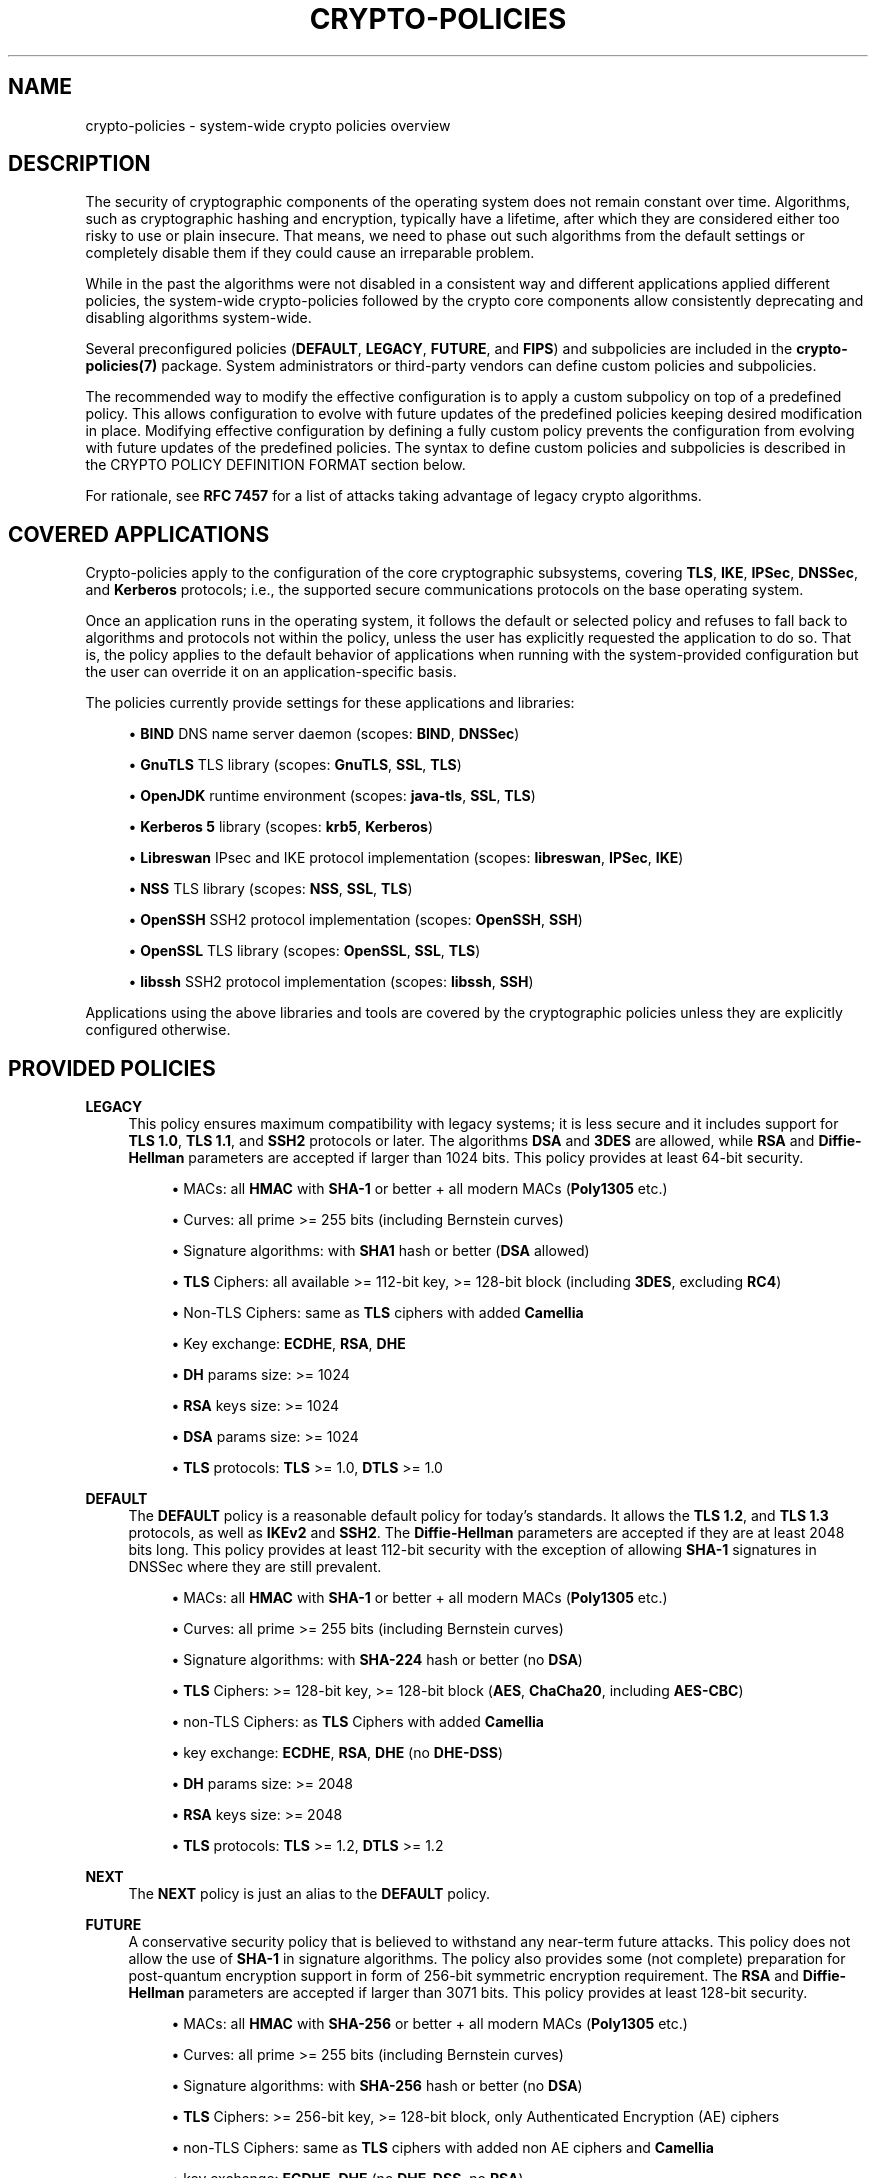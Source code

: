 '\" t
.\"     Title: crypto-policies
.\"    Author: [see the "AUTHOR" section]
.\" Generator: DocBook XSL Stylesheets vsnapshot <http://docbook.sf.net/>
.\"      Date: 08/24/2022
.\"    Manual: \ \&
.\"    Source: crypto-policies
.\"  Language: English
.\"
.TH "CRYPTO\-POLICIES" "7" "08/24/2022" "crypto\-policies" "\ \&"
.\" -----------------------------------------------------------------
.\" * Define some portability stuff
.\" -----------------------------------------------------------------
.\" ~~~~~~~~~~~~~~~~~~~~~~~~~~~~~~~~~~~~~~~~~~~~~~~~~~~~~~~~~~~~~~~~~
.\" http://bugs.debian.org/507673
.\" http://lists.gnu.org/archive/html/groff/2009-02/msg00013.html
.\" ~~~~~~~~~~~~~~~~~~~~~~~~~~~~~~~~~~~~~~~~~~~~~~~~~~~~~~~~~~~~~~~~~
.ie \n(.g .ds Aq \(aq
.el       .ds Aq '
.\" -----------------------------------------------------------------
.\" * set default formatting
.\" -----------------------------------------------------------------
.\" disable hyphenation
.nh
.\" disable justification (adjust text to left margin only)
.ad l
.\" -----------------------------------------------------------------
.\" * MAIN CONTENT STARTS HERE *
.\" -----------------------------------------------------------------
.SH "NAME"
crypto-policies \- system\-wide crypto policies overview
.SH "DESCRIPTION"
.sp
The security of cryptographic components of the operating system does not remain constant over time\&. Algorithms, such as cryptographic hashing and encryption, typically have a lifetime, after which they are considered either too risky to use or plain insecure\&. That means, we need to phase out such algorithms from the default settings or completely disable them if they could cause an irreparable problem\&.
.sp
While in the past the algorithms were not disabled in a consistent way and different applications applied different policies, the system\-wide crypto\-policies followed by the crypto core components allow consistently deprecating and disabling algorithms system\-wide\&.
.sp
Several preconfigured policies (\fBDEFAULT\fR, \fBLEGACY\fR, \fBFUTURE\fR, and \fBFIPS\fR) and subpolicies are included in the \fBcrypto\-policies(7)\fR package\&. System administrators or third\-party vendors can define custom policies and subpolicies\&.
.sp
The recommended way to modify the effective configuration is to apply a custom subpolicy on top of a predefined policy\&. This allows configuration to evolve with future updates of the predefined policies keeping desired modification in place\&. Modifying effective configuration by defining a fully custom policy prevents the configuration from evolving with future updates of the predefined policies\&. The syntax to define custom policies and subpolicies is described in the CRYPTO POLICY DEFINITION FORMAT section below\&.
.sp
For rationale, see \fBRFC 7457\fR for a list of attacks taking advantage of legacy crypto algorithms\&.
.SH "COVERED APPLICATIONS"
.sp
Crypto\-policies apply to the configuration of the core cryptographic subsystems, covering \fBTLS\fR, \fBIKE\fR, \fBIPSec\fR, \fBDNSSec\fR, and \fBKerberos\fR protocols; i\&.e\&., the supported secure communications protocols on the base operating system\&.
.sp
Once an application runs in the operating system, it follows the default or selected policy and refuses to fall back to algorithms and protocols not within the policy, unless the user has explicitly requested the application to do so\&. That is, the policy applies to the default behavior of applications when running with the system\-provided configuration but the user can override it on an application\-specific basis\&.
.sp
The policies currently provide settings for these applications and libraries:
.sp
.RS 4
.ie n \{\
\h'-04'\(bu\h'+03'\c
.\}
.el \{\
.sp -1
.IP \(bu 2.3
.\}
\fBBIND\fR
DNS name server daemon (scopes:
\fBBIND\fR,
\fBDNSSec\fR)
.RE
.sp
.RS 4
.ie n \{\
\h'-04'\(bu\h'+03'\c
.\}
.el \{\
.sp -1
.IP \(bu 2.3
.\}
\fBGnuTLS\fR
TLS library (scopes:
\fBGnuTLS\fR,
\fBSSL\fR,
\fBTLS\fR)
.RE
.sp
.RS 4
.ie n \{\
\h'-04'\(bu\h'+03'\c
.\}
.el \{\
.sp -1
.IP \(bu 2.3
.\}
\fBOpenJDK\fR
runtime environment (scopes:
\fBjava\-tls\fR,
\fBSSL\fR,
\fBTLS\fR)
.RE
.sp
.RS 4
.ie n \{\
\h'-04'\(bu\h'+03'\c
.\}
.el \{\
.sp -1
.IP \(bu 2.3
.\}
\fBKerberos 5\fR
library (scopes:
\fBkrb5\fR,
\fBKerberos\fR)
.RE
.sp
.RS 4
.ie n \{\
\h'-04'\(bu\h'+03'\c
.\}
.el \{\
.sp -1
.IP \(bu 2.3
.\}
\fBLibreswan\fR
IPsec and IKE protocol implementation (scopes:
\fBlibreswan\fR,
\fBIPSec\fR,
\fBIKE\fR)
.RE
.sp
.RS 4
.ie n \{\
\h'-04'\(bu\h'+03'\c
.\}
.el \{\
.sp -1
.IP \(bu 2.3
.\}
\fBNSS\fR
TLS library (scopes:
\fBNSS\fR,
\fBSSL\fR,
\fBTLS\fR)
.RE
.sp
.RS 4
.ie n \{\
\h'-04'\(bu\h'+03'\c
.\}
.el \{\
.sp -1
.IP \(bu 2.3
.\}
\fBOpenSSH\fR
SSH2 protocol implementation (scopes:
\fBOpenSSH\fR,
\fBSSH\fR)
.RE
.sp
.RS 4
.ie n \{\
\h'-04'\(bu\h'+03'\c
.\}
.el \{\
.sp -1
.IP \(bu 2.3
.\}
\fBOpenSSL\fR
TLS library (scopes:
\fBOpenSSL\fR,
\fBSSL\fR,
\fBTLS\fR)
.RE
.sp
.RS 4
.ie n \{\
\h'-04'\(bu\h'+03'\c
.\}
.el \{\
.sp -1
.IP \(bu 2.3
.\}
\fBlibssh\fR
SSH2 protocol implementation (scopes:
\fBlibssh\fR,
\fBSSH\fR)
.RE
.sp
Applications using the above libraries and tools are covered by the cryptographic policies unless they are explicitly configured otherwise\&.
.SH "PROVIDED POLICIES"
.PP
\fBLEGACY\fR
.RS 4
This policy ensures maximum compatibility with legacy systems; it is less secure and it includes support for
\fBTLS 1\&.0\fR,
\fBTLS 1\&.1\fR, and
\fBSSH2\fR
protocols or later\&. The algorithms
\fBDSA\fR
and
\fB3DES\fR
are allowed, while
\fBRSA\fR
and
\fBDiffie\-Hellman\fR
parameters are accepted if larger than 1024 bits\&. This policy provides at least 64\-bit security\&.
.sp
.RS 4
.ie n \{\
\h'-04'\(bu\h'+03'\c
.\}
.el \{\
.sp -1
.IP \(bu 2.3
.\}
MACs: all
\fBHMAC\fR
with
\fBSHA\-1\fR
or better + all modern MACs (\fBPoly1305\fR
etc\&.)
.RE
.sp
.RS 4
.ie n \{\
\h'-04'\(bu\h'+03'\c
.\}
.el \{\
.sp -1
.IP \(bu 2.3
.\}
Curves: all prime >= 255 bits (including Bernstein curves)
.RE
.sp
.RS 4
.ie n \{\
\h'-04'\(bu\h'+03'\c
.\}
.el \{\
.sp -1
.IP \(bu 2.3
.\}
Signature algorithms: with
\fBSHA1\fR
hash or better (\fBDSA\fR
allowed)
.RE
.sp
.RS 4
.ie n \{\
\h'-04'\(bu\h'+03'\c
.\}
.el \{\
.sp -1
.IP \(bu 2.3
.\}
\fBTLS\fR
Ciphers: all available >= 112\-bit key, >= 128\-bit block (including
\fB3DES\fR, excluding
\fBRC4\fR)
.RE
.sp
.RS 4
.ie n \{\
\h'-04'\(bu\h'+03'\c
.\}
.el \{\
.sp -1
.IP \(bu 2.3
.\}
Non\-TLS Ciphers: same as
\fBTLS\fR
ciphers with added
\fBCamellia\fR
.RE
.sp
.RS 4
.ie n \{\
\h'-04'\(bu\h'+03'\c
.\}
.el \{\
.sp -1
.IP \(bu 2.3
.\}
Key exchange:
\fBECDHE\fR,
\fBRSA\fR,
\fBDHE\fR
.RE
.sp
.RS 4
.ie n \{\
\h'-04'\(bu\h'+03'\c
.\}
.el \{\
.sp -1
.IP \(bu 2.3
.\}
\fBDH\fR
params size: >= 1024
.RE
.sp
.RS 4
.ie n \{\
\h'-04'\(bu\h'+03'\c
.\}
.el \{\
.sp -1
.IP \(bu 2.3
.\}
\fBRSA\fR
keys size: >= 1024
.RE
.sp
.RS 4
.ie n \{\
\h'-04'\(bu\h'+03'\c
.\}
.el \{\
.sp -1
.IP \(bu 2.3
.\}
\fBDSA\fR
params size: >= 1024
.RE
.sp
.RS 4
.ie n \{\
\h'-04'\(bu\h'+03'\c
.\}
.el \{\
.sp -1
.IP \(bu 2.3
.\}
\fBTLS\fR
protocols:
\fBTLS\fR
>= 1\&.0,
\fBDTLS\fR
>= 1\&.0
.RE
.RE
.PP
\fBDEFAULT\fR
.RS 4
The
\fBDEFAULT\fR
policy is a reasonable default policy for today\(cqs standards\&. It allows the
\fBTLS 1\&.2\fR, and
\fBTLS 1\&.3\fR
protocols, as well as
\fBIKEv2\fR
and
\fBSSH2\fR\&. The
\fBDiffie\-Hellman\fR
parameters are accepted if they are at least 2048 bits long\&. This policy provides at least 112\-bit security with the exception of allowing
\fBSHA\-1\fR
signatures in DNSSec where they are still prevalent\&.
.sp
.RS 4
.ie n \{\
\h'-04'\(bu\h'+03'\c
.\}
.el \{\
.sp -1
.IP \(bu 2.3
.\}
MACs: all
\fBHMAC\fR
with
\fBSHA\-1\fR
or better + all modern MACs (\fBPoly1305\fR
etc\&.)
.RE
.sp
.RS 4
.ie n \{\
\h'-04'\(bu\h'+03'\c
.\}
.el \{\
.sp -1
.IP \(bu 2.3
.\}
Curves: all prime >= 255 bits (including Bernstein curves)
.RE
.sp
.RS 4
.ie n \{\
\h'-04'\(bu\h'+03'\c
.\}
.el \{\
.sp -1
.IP \(bu 2.3
.\}
Signature algorithms: with
\fBSHA\-224\fR
hash or better (no
\fBDSA\fR)
.RE
.sp
.RS 4
.ie n \{\
\h'-04'\(bu\h'+03'\c
.\}
.el \{\
.sp -1
.IP \(bu 2.3
.\}
\fBTLS\fR
Ciphers: >= 128\-bit key, >= 128\-bit block (\fBAES\fR,
\fBChaCha20\fR, including
\fBAES\-CBC\fR)
.RE
.sp
.RS 4
.ie n \{\
\h'-04'\(bu\h'+03'\c
.\}
.el \{\
.sp -1
.IP \(bu 2.3
.\}
non\-TLS Ciphers: as
\fBTLS\fR
Ciphers with added
\fBCamellia\fR
.RE
.sp
.RS 4
.ie n \{\
\h'-04'\(bu\h'+03'\c
.\}
.el \{\
.sp -1
.IP \(bu 2.3
.\}
key exchange:
\fBECDHE\fR,
\fBRSA\fR,
\fBDHE\fR
(no
\fBDHE\-DSS\fR)
.RE
.sp
.RS 4
.ie n \{\
\h'-04'\(bu\h'+03'\c
.\}
.el \{\
.sp -1
.IP \(bu 2.3
.\}
\fBDH\fR
params size: >= 2048
.RE
.sp
.RS 4
.ie n \{\
\h'-04'\(bu\h'+03'\c
.\}
.el \{\
.sp -1
.IP \(bu 2.3
.\}
\fBRSA\fR
keys size: >= 2048
.RE
.sp
.RS 4
.ie n \{\
\h'-04'\(bu\h'+03'\c
.\}
.el \{\
.sp -1
.IP \(bu 2.3
.\}
\fBTLS\fR
protocols:
\fBTLS\fR
>= 1\&.2,
\fBDTLS\fR
>= 1\&.2
.RE
.RE
.PP
\fBNEXT\fR
.RS 4
The
\fBNEXT\fR
policy is just an alias to the
\fBDEFAULT\fR
policy\&.
.RE
.PP
\fBFUTURE\fR
.RS 4
A conservative security policy that is believed to withstand any near\-term future attacks\&. This policy does not allow the use of
\fBSHA\-1\fR
in signature algorithms\&. The policy also provides some (not complete) preparation for post\-quantum encryption support in form of 256\-bit symmetric encryption requirement\&. The
\fBRSA\fR
and
\fBDiffie\-Hellman\fR
parameters are accepted if larger than 3071 bits\&. This policy provides at least 128\-bit security\&.
.sp
.RS 4
.ie n \{\
\h'-04'\(bu\h'+03'\c
.\}
.el \{\
.sp -1
.IP \(bu 2.3
.\}
MACs: all
\fBHMAC\fR
with
\fBSHA\-256\fR
or better + all modern MACs (\fBPoly1305\fR
etc\&.)
.RE
.sp
.RS 4
.ie n \{\
\h'-04'\(bu\h'+03'\c
.\}
.el \{\
.sp -1
.IP \(bu 2.3
.\}
Curves: all prime >= 255 bits (including Bernstein curves)
.RE
.sp
.RS 4
.ie n \{\
\h'-04'\(bu\h'+03'\c
.\}
.el \{\
.sp -1
.IP \(bu 2.3
.\}
Signature algorithms: with
\fBSHA\-256\fR
hash or better (no
\fBDSA\fR)
.RE
.sp
.RS 4
.ie n \{\
\h'-04'\(bu\h'+03'\c
.\}
.el \{\
.sp -1
.IP \(bu 2.3
.\}
\fBTLS\fR
Ciphers: >= 256\-bit key, >= 128\-bit block, only Authenticated Encryption (AE) ciphers
.RE
.sp
.RS 4
.ie n \{\
\h'-04'\(bu\h'+03'\c
.\}
.el \{\
.sp -1
.IP \(bu 2.3
.\}
non\-TLS Ciphers: same as
\fBTLS\fR
ciphers with added non AE ciphers and
\fBCamellia\fR
.RE
.sp
.RS 4
.ie n \{\
\h'-04'\(bu\h'+03'\c
.\}
.el \{\
.sp -1
.IP \(bu 2.3
.\}
key exchange:
\fBECDHE\fR,
\fBDHE\fR
(no
\fBDHE\-DSS\fR, no
\fBRSA\fR)
.RE
.sp
.RS 4
.ie n \{\
\h'-04'\(bu\h'+03'\c
.\}
.el \{\
.sp -1
.IP \(bu 2.3
.\}
\fBDH\fR
params size: >= 3072
.RE
.sp
.RS 4
.ie n \{\
\h'-04'\(bu\h'+03'\c
.\}
.el \{\
.sp -1
.IP \(bu 2.3
.\}
\fBRSA\fR
keys size: >= 3072
.RE
.sp
.RS 4
.ie n \{\
\h'-04'\(bu\h'+03'\c
.\}
.el \{\
.sp -1
.IP \(bu 2.3
.\}
\fBTLS\fR
protocols:
\fBTLS\fR
>= 1\&.2,
\fBDTLS\fR
>= 1\&.2
.RE
.RE
.PP
\fBFIPS\fR
.RS 4
A policy to aid conformance to the
\fBFIPS 140\-2\fR
requirements\&. This policy is used internally by the
\fBfips\-mode\-setup(8)\fR
tool which can switch the system into the
\fBFIPS 140\-2\fR
mode\&. This policy provides at least 112\-bit security\&.
.sp
.RS 4
.ie n \{\
\h'-04'\(bu\h'+03'\c
.\}
.el \{\
.sp -1
.IP \(bu 2.3
.\}
MACs: all
\fBHMAC\fR
with
\fBSHA1\fR
or better
.RE
.sp
.RS 4
.ie n \{\
\h'-04'\(bu\h'+03'\c
.\}
.el \{\
.sp -1
.IP \(bu 2.3
.\}
Curves: all prime >= 256 bits
.RE
.sp
.RS 4
.ie n \{\
\h'-04'\(bu\h'+03'\c
.\}
.el \{\
.sp -1
.IP \(bu 2.3
.\}
Signature algorithms: with
\fBSHA\-256\fR
hash or better (no
\fBDSA\fR)
.RE
.sp
.RS 4
.ie n \{\
\h'-04'\(bu\h'+03'\c
.\}
.el \{\
.sp -1
.IP \(bu 2.3
.\}
\fBTLS\fR
Ciphers: >= 128\-bit key, >= 128\-bit block (\fBAES\fR, including
\fBAES\-CBC\fR)
.RE
.sp
.RS 4
.ie n \{\
\h'-04'\(bu\h'+03'\c
.\}
.el \{\
.sp -1
.IP \(bu 2.3
.\}
non\-TLS Ciphers: same as
\fBTLS\fR
Ciphers
.RE
.sp
.RS 4
.ie n \{\
\h'-04'\(bu\h'+03'\c
.\}
.el \{\
.sp -1
.IP \(bu 2.3
.\}
key exchange:
\fBECDHE\fR,
\fBDHE\fR
(no
\fBDHE\-DSS\fR, no
\fBRSA\fR)
.RE
.sp
.RS 4
.ie n \{\
\h'-04'\(bu\h'+03'\c
.\}
.el \{\
.sp -1
.IP \(bu 2.3
.\}
\fBDH\fR
params size: >= 2048
.RE
.sp
.RS 4
.ie n \{\
\h'-04'\(bu\h'+03'\c
.\}
.el \{\
.sp -1
.IP \(bu 2.3
.\}
\fBRSA\fR
params size: >= 2048
.RE
.sp
.RS 4
.ie n \{\
\h'-04'\(bu\h'+03'\c
.\}
.el \{\
.sp -1
.IP \(bu 2.3
.\}
\fBTLS\fR
protocols:
\fBTLS\fR
>= 1\&.2,
\fBDTLS\fR
>= 1\&.2
.RE
.RE
.PP
\fBEMPTY\fR
.RS 4
All cryptographic algorithms are disabled (used for debugging only, do not use)\&.
.RE
.SH "CRYPTO POLICY DEFINITION FORMAT"
.sp
The crypto policy definition files have a simple syntax following an \fBINI\fR file \fIkey\fR = \fIvalue\fR syntax with these particular features:
.sp
.RS 4
.ie n \{\
\h'-04'\(bu\h'+03'\c
.\}
.el \{\
.sp -1
.IP \(bu 2.3
.\}
Comments are indicated by
\fI#\fR
character\&. Everything on the line following the character is ignored\&.
.RE
.sp
.RS 4
.ie n \{\
\h'-04'\(bu\h'+03'\c
.\}
.el \{\
.sp -1
.IP \(bu 2.3
.\}
Backslash
\fI\e\fR
character followed immediately with the end\-of\-line character indicates line continuation\&. The following line is concatenated to the current line after the backslash and end\-of\-line characters are removed\&.
.RE
.sp
.RS 4
.ie n \{\
\h'-04'\(bu\h'+03'\c
.\}
.el \{\
.sp -1
.IP \(bu 2.3
.\}
Value types for integer options can be decimal integers (\fIoption = 1\fR)\&.
.RE
.sp
.RS 4
.ie n \{\
\h'-04'\(bu\h'+03'\c
.\}
.el \{\
.sp -1
.IP \(bu 2.3
.\}
Multiple\-choice options can be specified by setting them to a list of values (\fIoption = value1 value2\fR)\&. This list can further be altered by prepending/omitting/appending values (\fIoption = \fR\fIprepended \-omitted appended\fR)\&. A follow\-up reassignment will reset the list\&. The latter syntax cannot be combined with the former one in the same directive\&. Setting an option to an empty list is possible with
\fIoption =\fR\&.
.RE
.sp
.RS 4
.ie n \{\
\h'-04'\(bu\h'+03'\c
.\}
.el \{\
.sp -1
.IP \(bu 2.3
.\}
Asterisk sign can be used for wildcard matching as a shortcut for specifying multiple values when setting multiple\-choice options\&. Note that wildcard matching can lead to future updates implicitly enabling algorithms not yet available in the current version\&. If this is a concern, do not use wildcard\-matching outside of algorithm\-omitting directives\&.
.RE
.sp
.RS 4
.ie n \{\
\h'-04'\(bu\h'+03'\c
.\}
.el \{\
.sp -1
.IP \(bu 2.3
.\}
In order to limit the scope of the directive and make it affect just some of the backends, the following extended syntax can be used:
\fIoption@scope = \&...\fR,
\fIoption@{scope1,scope2,\&...} = \&...\fR\&. Negation of scopes is possible with
\fIoption@!scope\fR
/ \*(Aqoption@{scope1,scope2,\&...}\&. Scope selectors are case\-insensitive\&.
.RE
.sp
The available options are:
.sp
.RS 4
.ie n \{\
\h'-04'\(bu\h'+03'\c
.\}
.el \{\
.sp -1
.IP \(bu 2.3
.\}
\fBmac\fR: List of allowed MAC algorithms
.RE
.sp
.RS 4
.ie n \{\
\h'-04'\(bu\h'+03'\c
.\}
.el \{\
.sp -1
.IP \(bu 2.3
.\}
\fBgroup\fR: List of allowed groups or elliptic curves for key exchanges for use with other protocols
.RE
.sp
.RS 4
.ie n \{\
\h'-04'\(bu\h'+03'\c
.\}
.el \{\
.sp -1
.IP \(bu 2.3
.\}
\fBhash\fR: List of allowed cryptographic hash (message digest) algorithms
.RE
.sp
.RS 4
.ie n \{\
\h'-04'\(bu\h'+03'\c
.\}
.el \{\
.sp -1
.IP \(bu 2.3
.\}
\fBsign\fR: List of allowed signature algorithms
.RE
.sp
.RS 4
.ie n \{\
\h'-04'\(bu\h'+03'\c
.\}
.el \{\
.sp -1
.IP \(bu 2.3
.\}
\fBcipher\fR: List of allowed symmetric encryption algorithms (including the modes) for use with other protocols
.RE
.sp
.RS 4
.ie n \{\
\h'-04'\(bu\h'+03'\c
.\}
.el \{\
.sp -1
.IP \(bu 2.3
.\}
\fBkey_exchange\fR: List of allowed key exchange algorithms
.RE
.sp
.RS 4
.ie n \{\
\h'-04'\(bu\h'+03'\c
.\}
.el \{\
.sp -1
.IP \(bu 2.3
.\}
\fBprotocol\fR: List of allowed TLS, DTLS and IKE protocol versions; mind that some backends do not allow selectively disabling protocols versions and only use the oldest version as the lower boundary\&.
.RE
.sp
.RS 4
.ie n \{\
\h'-04'\(bu\h'+03'\c
.\}
.el \{\
.sp -1
.IP \(bu 2.3
.\}
\fBmin_dh_size\fR: Integer value of minimum number of bits of parameters for
\fBDH\fR
key exchange
.RE
.sp
.RS 4
.ie n \{\
\h'-04'\(bu\h'+03'\c
.\}
.el \{\
.sp -1
.IP \(bu 2.3
.\}
\fBmin_dsa_size\fR: Integer value of minimum number of bits for
\fBDSA\fR
keys
.RE
.sp
.RS 4
.ie n \{\
\h'-04'\(bu\h'+03'\c
.\}
.el \{\
.sp -1
.IP \(bu 2.3
.\}
\fBmin_rsa_size\fR: Integer value of minimum number of bits for
\fBRSA\fR
keys
.RE
.sp
.RS 4
.ie n \{\
\h'-04'\(bu\h'+03'\c
.\}
.el \{\
.sp -1
.IP \(bu 2.3
.\}
\fBsha1_in_certs\fR: Value of 1 if
\fBSHA1\fR
allowed in certificate signatures, 0 otherwise (Applies to
\fBGnuTLS\fR
back end only\&.)
.RE
.sp
.RS 4
.ie n \{\
\h'-04'\(bu\h'+03'\c
.\}
.el \{\
.sp -1
.IP \(bu 2.3
.\}
\fBarbitrary_dh_groups\fR: Value of 1 if arbitrary group in
\fBDiffie\-Hellman\fR
is allowed, 0 otherwise
.RE
.sp
.RS 4
.ie n \{\
\h'-04'\(bu\h'+03'\c
.\}
.el \{\
.sp -1
.IP \(bu 2.3
.\}
\fBssh_certs\fR: Value of 1 if
\fBOpenSSH\fR
certificate authentication is allowed, 0 otherwise
.RE
.sp
.RS 4
.ie n \{\
\h'-04'\(bu\h'+03'\c
.\}
.el \{\
.sp -1
.IP \(bu 2.3
.\}
\fBssh_etm\fR: Value of 1 if
\fBOpenSSH\fR
EtM (encrypt\-then\-mac) extension is allowed, 0 otherwise
.RE
.sp
Full policy definition files have suffix \&.pol, subpolicy files have suffix \&.pmod\&. Subpolicies do not have to have values set for all the keys listed above\&.
.sp
The effective configuration of a policy with subpolicies applied is the same as a configuration from a single policy obtained by concatenating the policy and the subpolicies in question\&.
.sp
\fBPolicy file placement and naming:\fR
.sp
The policy files shipped in packages are placed in /usr/share/crypto\-policies/policies and the subpolicies in /usr/share/crypto\-policies/policies/modules\&.
.sp
Locally configured policy files should be placed in /etc/crypto\-policies/policies and subpolicies in /etc/crypto\-policies/policies/modules\&.
.sp
The policy and subpolicy files must have names in upper\-case except for the \&.pol and \&.pmod suffix as the update\-crypto\-policies command always converts the policy name to upper\-case before searching for the policy on the filesystem\&.
.SH "COMMANDS"
.PP
\fBupdate\-crypto\-policies(8)\fR
.RS 4
This command manages the policies available to the various cryptographic back ends and allows the system administrator to change the active cryptographic policy\&.
.RE
.PP
\fBfips\-mode\-setup(8)\fR
.RS 4
This command allows the system administrator to enable, or disable the system FIPS mode and also apply the
\fBFIPS\fR
cryptographic policy which limits the allowed algorithms and protocols to these allowed by the FIPS 140\-2 requirements\&.
.RE
.SH "NOTES"
.sp
\fBKnown notable exceptions\fR
.sp
.RS 4
.ie n \{\
\h'-04'\(bu\h'+03'\c
.\}
.el \{\
.sp -1
.IP \(bu 2.3
.\}
\fBGo\-language\fR
applications do not yet follow the system\-wide policy\&.
.RE
.sp
.RS 4
.ie n \{\
\h'-04'\(bu\h'+03'\c
.\}
.el \{\
.sp -1
.IP \(bu 2.3
.\}
\fBGnuPG\-2\fR
application does not follow the system\-wide policy\&.
.RE
.sp
In general only the data\-in\-transit is currently covered by the system\-wide policy\&.
.sp
If the system administrator changes the system\-wide policy with the \fBupdate\-crypto\-policies(8)\fR command it is advisable to restart the system as the individual back\-end libraries read the configuration files usually during their initialization\&. The changes in the policy thus take place in most cases only when the applications using the back\-end libraries are restarted\&.
.sp
\fBRemoved cipher suites and protocols\fR
.sp
The following cipher suites and protocols are completely removed from the core cryptographic libraries listed above:
.sp
.RS 4
.ie n \{\
\h'-04'\(bu\h'+03'\c
.\}
.el \{\
.sp -1
.IP \(bu 2.3
.\}
\fBDES\fR
.RE
.sp
.RS 4
.ie n \{\
\h'-04'\(bu\h'+03'\c
.\}
.el \{\
.sp -1
.IP \(bu 2.3
.\}
All export grade cipher suites
.RE
.sp
.RS 4
.ie n \{\
\h'-04'\(bu\h'+03'\c
.\}
.el \{\
.sp -1
.IP \(bu 2.3
.\}
\fBMD5\fR
in signatures
.RE
.sp
.RS 4
.ie n \{\
\h'-04'\(bu\h'+03'\c
.\}
.el \{\
.sp -1
.IP \(bu 2.3
.\}
\fBSSLv2\fR
.RE
.sp
.RS 4
.ie n \{\
\h'-04'\(bu\h'+03'\c
.\}
.el \{\
.sp -1
.IP \(bu 2.3
.\}
\fBSSLv3\fR
.RE
.sp
.RS 4
.ie n \{\
\h'-04'\(bu\h'+03'\c
.\}
.el \{\
.sp -1
.IP \(bu 2.3
.\}
All
\fBECC\fR
curves smaller than 224 bits
.RE
.sp
.RS 4
.ie n \{\
\h'-04'\(bu\h'+03'\c
.\}
.el \{\
.sp -1
.IP \(bu 2.3
.\}
All binary field
\fBECC\fR
curves
.RE
.sp
\fBCipher suites and protocols disabled in all predefined policies\fR
.sp
The following ciphersuites and protocols are available but disabled in all predefined crypto policies:
.sp
.RS 4
.ie n \{\
\h'-04'\(bu\h'+03'\c
.\}
.el \{\
.sp -1
.IP \(bu 2.3
.\}
\fBDH\fR
with parameters < 1024 bits
.RE
.sp
.RS 4
.ie n \{\
\h'-04'\(bu\h'+03'\c
.\}
.el \{\
.sp -1
.IP \(bu 2.3
.\}
\fBRSA\fR
with key size < 1024 bits
.RE
.sp
.RS 4
.ie n \{\
\h'-04'\(bu\h'+03'\c
.\}
.el \{\
.sp -1
.IP \(bu 2.3
.\}
\fBCamellia\fR
.RE
.sp
.RS 4
.ie n \{\
\h'-04'\(bu\h'+03'\c
.\}
.el \{\
.sp -1
.IP \(bu 2.3
.\}
\fBRC4\fR
.RE
.sp
.RS 4
.ie n \{\
\h'-04'\(bu\h'+03'\c
.\}
.el \{\
.sp -1
.IP \(bu 2.3
.\}
\fBARIA\fR
.RE
.sp
.RS 4
.ie n \{\
\h'-04'\(bu\h'+03'\c
.\}
.el \{\
.sp -1
.IP \(bu 2.3
.\}
\fBSEED\fR
.RE
.sp
.RS 4
.ie n \{\
\h'-04'\(bu\h'+03'\c
.\}
.el \{\
.sp -1
.IP \(bu 2.3
.\}
\fBIDEA\fR
.RE
.sp
.RS 4
.ie n \{\
\h'-04'\(bu\h'+03'\c
.\}
.el \{\
.sp -1
.IP \(bu 2.3
.\}
Integrity only ciphersuites
.RE
.sp
.RS 4
.ie n \{\
\h'-04'\(bu\h'+03'\c
.\}
.el \{\
.sp -1
.IP \(bu 2.3
.\}
\fBTLS\fR
\fBCBC mode\fR
ciphersuites using
\fBSHA\-384\fR
HMAC
.RE
.sp
.RS 4
.ie n \{\
\h'-04'\(bu\h'+03'\c
.\}
.el \{\
.sp -1
.IP \(bu 2.3
.\}
\fBAES\-CCM8\fR
.RE
.sp
.RS 4
.ie n \{\
\h'-04'\(bu\h'+03'\c
.\}
.el \{\
.sp -1
.IP \(bu 2.3
.\}
all
\fBECC\fR
curves incompatible with
\fBTLS 1\&.3\fR, including secp256k1
.RE
.sp
.RS 4
.ie n \{\
\h'-04'\(bu\h'+03'\c
.\}
.el \{\
.sp -1
.IP \(bu 2.3
.\}
\fBIKEv1\fR
.RE
.sp
\fBNotable irregularities in the individual configuration generators\fR
.sp
.RS 4
.ie n \{\
\h'-04'\(bu\h'+03'\c
.\}
.el \{\
.sp -1
.IP \(bu 2.3
.\}
\fBOpenSSL\fR
and
\fBNSS\fR: Disabling all TLS and/or all DTLS versions isn\(cqt actually possible\&. Trying to do so will result in the library defaults being applied instead\&.
.RE
.sp
.RS 4
.ie n \{\
\h'-04'\(bu\h'+03'\c
.\}
.el \{\
.sp -1
.IP \(bu 2.3
.\}
\fBOpenSSL\fR: The minimum length of the keys and some other parameters are enforced by the @SECLEVEL value which does not provide a fine granularity\&. The list of
\fBTLS\fR
ciphers is not generated as an exact list but by subtracting from all the supported ciphers for the enabled key exchange methods\&. For that reason there is no way to disable a random cipher\&. In particular all
\fBAES\-128\fR
ciphers are disabled if the
\fBAES\-128\-GCM\fR
is not present in the list; all
\fBAES\-256\fR
ciphers are disabled if the
\fBAES\-256\-GCM\fR
is not present\&. The
\fBCBC\fR
ciphers are disabled if there isn\(cqt
\fBHMAC\-SHA1\fR
in the hmac list and
\fBAES\-256\-CBC\fR
in the cipher list\&. To disable the
\fBCCM\fR
ciphers both
\fBAES\-128\-CCM\fR
and
\fBAES\-256\-CCM\fR
must not be present in the cipher list\&.
.RE
.sp
.RS 4
.ie n \{\
\h'-04'\(bu\h'+03'\c
.\}
.el \{\
.sp -1
.IP \(bu 2.3
.\}
\fBGnuTLS\fR: The minimum length of the keys and some other parameters are enforced by min\-verification\-profile setting in the
\fBGnuTLS\fR
configuration file which does not provide fine granularity\&.
.RE
.sp
.RS 4
.ie n \{\
\h'-04'\(bu\h'+03'\c
.\}
.el \{\
.sp -1
.IP \(bu 2.3
.\}
\fBGnuTLS\fR: PSK key exchanges have to be explicitly enabled by the applications using them\&.
.RE
.sp
.RS 4
.ie n \{\
\h'-04'\(bu\h'+03'\c
.\}
.el \{\
.sp -1
.IP \(bu 2.3
.\}
\fBGnuTLS\fR: HMAC\-SHA2\-256 and HMAC\-SHA2\-384 MACs are disabled due to concerns over the constant\-timedness of the implementation\&.
.RE
.sp
.RS 4
.ie n \{\
\h'-04'\(bu\h'+03'\c
.\}
.el \{\
.sp -1
.IP \(bu 2.3
.\}
\fBOpenSSH\fR:
\fBDH\fR
group 1 is always disabled on server even if the policy allows 1024 bit
\fBDH\fR
groups in general\&. The OpenSSH configuration option HostKeyAlgorithms is set only for the
\fBSSH\fR
server as otherwise the handling of the existing known hosts entries would be broken on client\&.
.RE
.sp
.RS 4
.ie n \{\
\h'-04'\(bu\h'+03'\c
.\}
.el \{\
.sp -1
.IP \(bu 2.3
.\}
\fBLibreswan\fR: The
\fBkey_exchange\fR
parameter does not affect the generated configuration\&. The use of regular
\fBDH\fR
or
\fBECDH\fR
can be limited with appropriate setting of the
\fBgroup\fR
parameter\&.
.RE
.SH "HISTORY"
.sp
The \fBECDHE\-GSS\fR and \fBDHE\-GSS\fR algorithms are newly introduced and must be specified in the base policy for the SSH GSSAPI key exchange methods to be enabled\&. Previously the legacy SSH GSSAPI key exchange methods were automatically enabled when the \fBSHA1\fR hash and \fBDH\fR parameters of at least 2048 bits were enabled\&.
.sp
Before the introduction of the \fBcustom crypto policies\fR support it was possible to have an completely arbitrary crypto policy created as a set of arbitrary back\-end config files in /usr/share/crypto\-policies/<POLICYNAME> directory\&. With the introduction of the \fBcustom crypto policies\fR it is still possible but there must be an empty (possibly with any comment lines) <POLICYNAME>\&.pol file in /usr/share/crypto\-policies/policies so the update\-crypto\-policies command can recognize the arbitrary custom policy\&. No subpolicies must be used with such an arbitrary custom policy\&. Modifications from \fBlocal\&.d\fR will be appended to the files provided by the policy\&.
.sp
The use of the following historaically available options is discouraged:
.sp
.RS 4
.ie n \{\
\h'-04'\(bu\h'+03'\c
.\}
.el \{\
.sp -1
.IP \(bu 2.3
.\}
\fBmin_tls_version\fR: Lowest allowed TLS protocol version (recommended replacement:
\fBprotocol@TLS\fR)
.RE
.sp
.RS 4
.ie n \{\
\h'-04'\(bu\h'+03'\c
.\}
.el \{\
.sp -1
.IP \(bu 2.3
.\}
\fBmin_dtls_version\fR: Lowest allowed DTLS protocol version (recommended replacement:
\fBprotocol@TLS\fR)
.RE
.sp
The following options are deprecated, please rewrite your policies:
.sp
.RS 4
.ie n \{\
\h'-04'\(bu\h'+03'\c
.\}
.el \{\
.sp -1
.IP \(bu 2.3
.\}
\fBike_protocol\fR: List of allowed IKE protocol versions (recommended replacement:
\fBprotocol@IKE\fR, mind the relative position to other
\fBprotocol\fR
directives)\&.
.RE
.sp
.RS 4
.ie n \{\
\h'-04'\(bu\h'+03'\c
.\}
.el \{\
.sp -1
.IP \(bu 2.3
.\}
\fBtls_cipher\fR: list of allowed symmetric encryption algorithms for use with the TLS protocol (recommended replacement:
\fBcipher@TLS\fR, mind the relative position to other
\fBcipher\fR
directives)\&.
.RE
.sp
.RS 4
.ie n \{\
\h'-04'\(bu\h'+03'\c
.\}
.el \{\
.sp -1
.IP \(bu 2.3
.\}
\fBssh_cipher\fR: list of allowed symmetric encryption algorithms for use with the SSH protocol (recommended replacement:
\fBcipher@SSH\fR, mind the relative position to other
\fBcipher\fR
directives)\&.
.RE
.sp
.RS 4
.ie n \{\
\h'-04'\(bu\h'+03'\c
.\}
.el \{\
.sp -1
.IP \(bu 2.3
.\}
\fBssh_group\fR: list of allowed groups or elliptic curves for key exchanges for use with the SSH protocol (recommended replacement:
\fBgroup@SSH\fR, mind the relative position to other
\fBgroup\fR
directives)\&.
.RE
.sp
.RS 4
.ie n \{\
\h'-04'\(bu\h'+03'\c
.\}
.el \{\
.sp -1
.IP \(bu 2.3
.\}
\fBsha1_in_dnssec\fR: Allow
\fBSHA1\fR
usage in DNSSec protocol even if it is not present in the
\fBhash\fR
and
\fBsign\fR
lists (recommended replacements:
\fBhash@DNSSec\fR,
\fBsign@DNSSec\fR)\&.
.RE
.SH "FILES"
.PP
/etc/crypto\-policies/back\-ends
.RS 4
The individual cryptographical back\-end configuration files\&. Usually linked to the configuration shipped in the crypto\-policies package unless a configuration from
local\&.d
is added\&.
.RE
.PP
/etc/crypto\-policies/config
.RS 4
A file containing the name of the active crypto\-policy set on the system\&.
.RE
.PP
/etc/crypto\-policies/local\&.d
.RS 4
Additional configuration shipped by other packages or created by the system administrator\&. The contents of the
<back\-end>\-file\&.config
is appended to the configuration from the policy back end as shipped in the crypto\-policies package\&.
.RE
.PP
/usr/share/crypto\-policies/policies
.RS 4
System policy definition files\&.
.RE
.PP
/usr/share/crypto\-policies/policies/modules
.RS 4
System subpolicy definition files\&.
.RE
.PP
/etc/crypto\-policies/policies
.RS 4
Custom policy definition files as configured by the system administrator\&.
.RE
.PP
/etc/crypto\-policies/policies/modules
.RS 4
Custom subpolicy definition files as configured by the system administrator\&.
.RE
.PP
/usr/share/crypto\-policies/<\*(AqPOLICYNAME\*(Aq>
.RS 4
Pre\-generated back\-end configurations for policy
\fIPOLICYNAME\fR\&.
.RE
.SH "SEE ALSO"
.sp
update\-crypto\-policies(8), fips\-mode\-setup(8)
.SH "AUTHOR"
.sp
Written by Tomáš Mráz\&.
